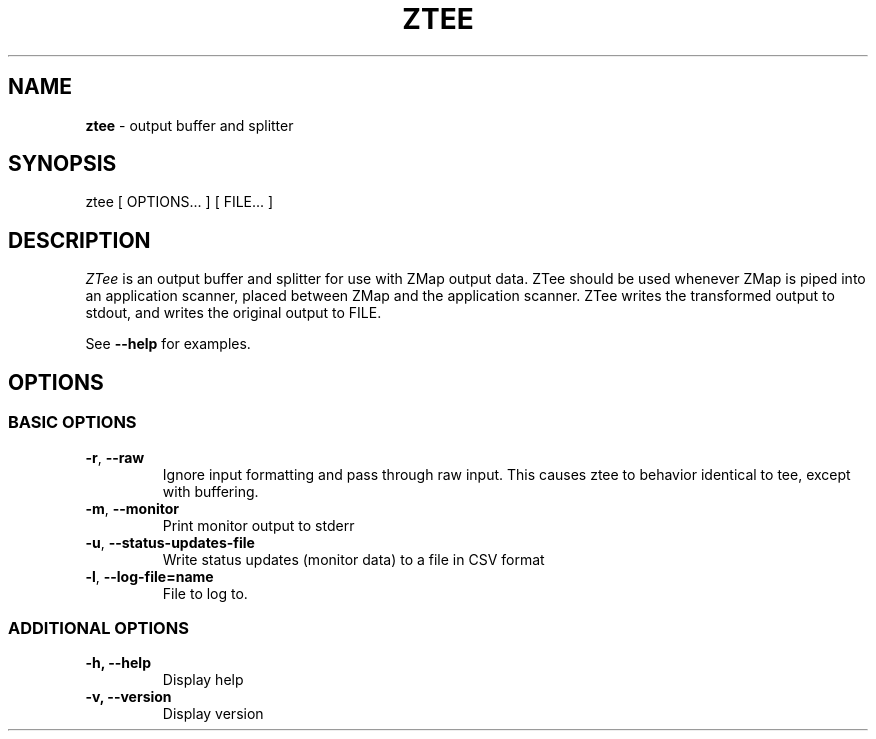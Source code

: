 .\" generated with Ronn/v0.7.3
.\" http://github.com/rtomayko/ronn/tree/0.7.3
.
.TH "ZTEE" "1" "September 2015" "zmap v2.1.1" "ztee"
.
.SH "NAME"
\fBztee\fR \- output buffer and splitter
.
.SH "SYNOPSIS"
ztee [ OPTIONS\.\.\. ] [ FILE\.\.\. ]
.
.SH "DESCRIPTION"
\fIZTee\fR is an output buffer and splitter for use with ZMap output data\. ZTee should be used whenever ZMap is piped into an application scanner, placed between ZMap and the application scanner\. ZTee writes the transformed output to stdout, and writes the original output to FILE\.
.
.P
See \fB\-\-help\fR for examples\.
.
.SH "OPTIONS"
.
.SS "BASIC OPTIONS"
.
.TP
\fB\-r\fR, \fB\-\-raw\fR
Ignore input formatting and pass through raw input\. This causes ztee to behavior identical to tee, except with buffering\.
.
.TP
\fB\-m\fR, \fB\-\-monitor\fR
Print monitor output to stderr
.
.TP
\fB\-u\fR, \fB\-\-status\-updates\-file\fR
Write status updates (monitor data) to a file in CSV format
.
.TP
\fB\-l\fR, \fB\-\-log\-file=name\fR
File to log to\.
.
.SS "ADDITIONAL OPTIONS"
.
.TP
\fB\-h, \-\-help\fR
Display help
.
.TP
\fB\-v, \-\-version\fR
Display version


